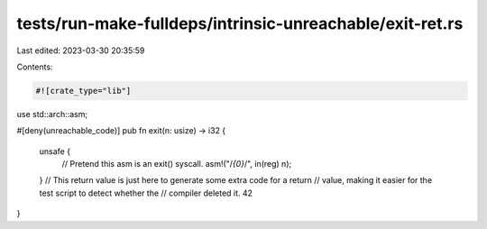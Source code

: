 tests/run-make-fulldeps/intrinsic-unreachable/exit-ret.rs
=========================================================

Last edited: 2023-03-30 20:35:59

Contents:

.. code-block:: rs

    #![crate_type="lib"]
use std::arch::asm;

#[deny(unreachable_code)]
pub fn exit(n: usize) -> i32 {
    unsafe {
        // Pretend this asm is an exit() syscall.
        asm!("/*{0}*/", in(reg) n);
    }
    // This return value is just here to generate some extra code for a return
    // value, making it easier for the test script to detect whether the
    // compiler deleted it.
    42
}


